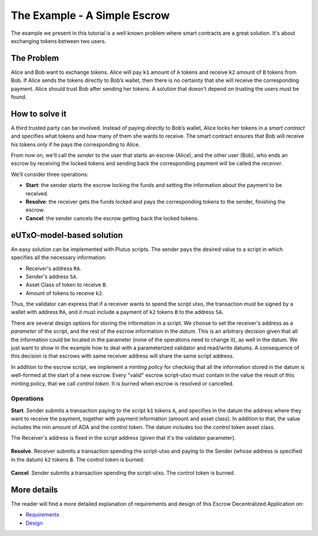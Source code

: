 The Example - A Simple Escrow
=============================

The example we present in this tutorial is a well known problem where smart contracts
are a great solution. It's about exchanging tokens between two users. 

The Problem
-----------

Alice and Bob want to exchange tokens. Alice will pay ``k1`` amount of ``A``
tokens and receive ``k2`` amount of ``B`` tokens from Bob. If Alice sends
the tokens directly to Bob’s wallet, then there is no certainty that she
will receive the corresponding payment. Alice should trust Bob after sending her
tokens.
A solution that doesn’t depend on trusting the users must be found.

How to solve it
---------------

A third trusted party can be involved. Instead of paying directly to Bob’s wallet,
Alice locks her tokens in a *smart contract* and specifies what tokens and how many
of them she wants to receive.
The smart contract ensures that Bob will receive his tokens only if he pays
the corresponding to Alice.

From now on, we'll call the *sender* to the user that starts an escrow (Alice), and
the other user (Bob), who ends an escrow by receiving the locked tokens and
sending back the corresponding payment will be called the *receiver*.

We'll consider three operations:

- **Start**: the sender starts the escrow locking the funds and setting
  the information about the payment to be received.

  
- **Resolve**: the receiver gets the funds locked and pays the corresponding tokens
  to the sender, finishing the escrow.

  
- **Cancel**: the sender cancels the escrow getting back the locked tokens.


eUTxO-model-based solution
--------------------------

An easy solution can be implemented with Plutus scripts. The sender
pays the desired value to a script in which specifies all the necessary information:

- Receiver's address ``RA``.
- Sender's address ``SA``.
- Asset Class of token to receive ``B``.
- Amount of tokens to receive ``k2``.

Thus, the validator can express that if a receiver wants to spend the script utxo,
the transaction must be signed by a wallet with address ``RA``, and it must include
a payment of ``k2`` tokens ``B`` to the address ``SA``.

  
There are several design options for storing the information in a script. We choose
to set the receiver's address as a *parameter* of the script, and the rest of the
escrow information in the *datum*.
This is an arbitrary decision given that all
the information could be located in the parameter (none of the operations need
to change it), as well in the datum. We just want to show in the example how to deal
with a parameterized validator and read/write datums. A consequence of this decision is
that escrows with same receiver address will share the same script address.

In addition to the escrow script, we implement a *minting policy* for checking that
all the information stored in the datum is well-formed at the start of a new escrow.
Every "valid" escrow script-utxo must contain in the value the result of this
minting policy, that we call *control token*. It is burned when escrow is resolved or cancelled. 


Operations
~~~~~~~~~~

**Start**. Sender submits a transaction paying to the script ``k1`` tokens ``A``,
and specifies in the datum the address where they want to receive the payment, together
with payment information (amount and asset class).
In addition to that, the value includes the min amount of ADA and the control token.
The datum includes too the control token asset class. 



The Receiver's address is fixed in the script address (given that it's the validator
parameter). 


.. figure:: /img/startEscrow.png


**Resolve**. Receiver submits a transaction spending the script-utxo and paying to
the Sender (whose address is specified in the datum) ``k2`` tokens ``B``.
The control token is burned.

.. figure:: /img/resolveEscrow.png


**Cancel**. Sender submits a transaction spending the script-utxo. The control token
is burned.

.. figure:: /img/cancelEscrow.png



More details
------------

The reader will find a more detailed explanation of requirements and design of this
Escrow Decentralized Application on:

- `Requirements <https://github.com/joinplank/cardano-e2e-example/blob/main/doc/requirements.md>`_

- `Design <https://github.com/joinplank/cardano-e2e-example/blob/main/doc/design.md>`_
